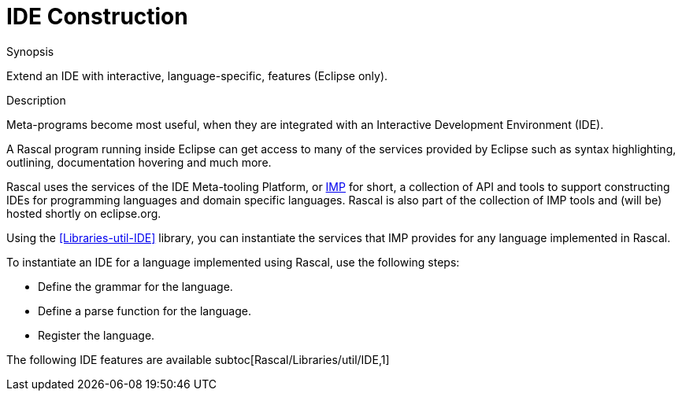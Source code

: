 [[Concepts-IDEConstruction]]
# IDE Construction
:concept: Concepts/IDEConstruction

.Synopsis
Extend an IDE with interactive, language-specific, features (Eclipse only).

.Syntax

.Types

.Function

.Description

Meta-programs become most useful, when they are integrated with an Interactive Development Environment (IDE). 

A Rascal program running inside Eclipse can get access to many of the services provided by Eclipse such as syntax highlighting,
outlining, documentation hovering and much more.

Rascal uses the services of the IDE Meta-tooling Platform, or http://www.eclipse.org/imp/[IMP] for short, a collection of API and tools to support constructing IDEs for programming languages and domain specific languages. Rascal is also part of the collection of IMP tools and (will be) hosted shortly on eclipse.org.

Using the <<Libraries-util-IDE>> library, you can instantiate the services that IMP provides for any language implemented in Rascal.

To instantiate an IDE for a language implemented using Rascal, use the following steps:

*  Define the grammar for the language.
*  Define a parse function for the language.
*  Register the language.


The following IDE features are available
subtoc[Rascal/Libraries/util/IDE,1]

.Examples

.Benefits

.Pitfalls


:leveloffset: +1

:leveloffset: -1